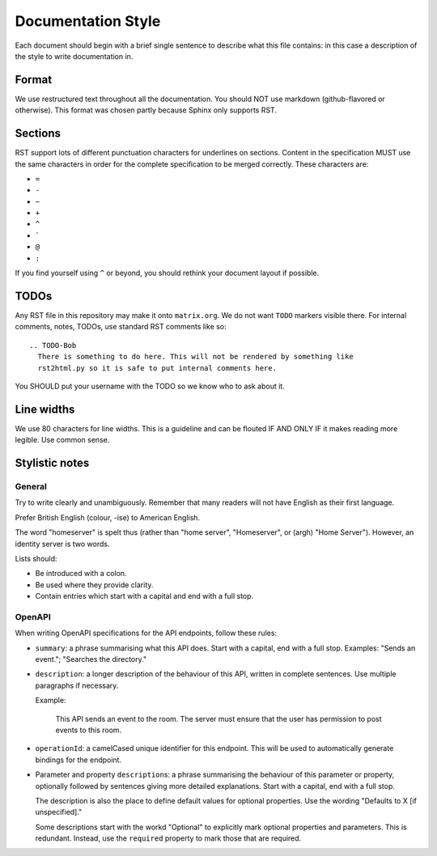 Documentation Style
===================

Each document should begin with a brief single sentence to describe what this
file contains: in this case a description of the style to write documentation
in.

Format
------

We use restructured text throughout all the documentation. You should NOT use
markdown (github-flavored or otherwise). This format was chosen partly because
Sphinx only supports RST.


Sections
--------

RST support lots of different punctuation characters for underlines on sections.
Content in the specification MUST use the same characters in order for the
complete specification to be merged correctly. These characters are:

- ``=``
- ``-``
- ``~``
- ``+``
- ``^``
- \ `````
- ``@``
- ``:``

If you find yourself using ``^`` or beyond, you should rethink your document
layout if possible.

TODOs
-----

Any RST file in this repository may make it onto ``matrix.org``. We do not want
``TODO`` markers visible there. For internal comments, notes, TODOs, use standard
RST comments like so::

  .. TODO-Bob
    There is something to do here. This will not be rendered by something like
    rst2html.py so it is safe to put internal comments here.

You SHOULD put your username with the TODO so we know who to ask about it.

Line widths
-----------

We use 80 characters for line widths. This is a guideline and can be flouted IF
AND ONLY IF it makes reading more legible. Use common sense.

Stylistic notes
---------------

General
~~~~~~~

Try to write clearly and unambiguously. Remember that many readers will not
have English as their first language.

Prefer British English (colour, -ise) to American English.

The word "homeserver" is spelt thus (rather than "home server", "Homeserver",
or (argh) "Home Server"). However, an identity server is two words.

.. Rationale: "homeserver" distinguishes from a "home server" which is a server 
   you have at home. "Identity server" is clear, whereas "identityserver" is 
   horrible.

Lists should:

* Be introduced with a colon.
* Be used where they provide clarity.
* Contain entries which start with a capital and end with a full stop.

OpenAPI
~~~~~~~

When writing OpenAPI specifications for the API endpoints, follow these rules:

* ``summary``: a phrase summarising what this API does. Start with a capital,
  end with a full stop. Examples: "Sends an event."; "Searches the directory."

* ``description``: a longer description of the behaviour of this API, written
  in complete sentences. Use multiple paragraphs if necessary.
  
  Example: 
  
      This API sends an event to the room. The server must ensure that the user
      has permission to post events to this room.

* ``operationId``: a camelCased unique identifier for this endpoint. This will
  be used to automatically generate bindings for the endpoint.

* Parameter and property ``description``\s: a phrase summarising the behaviour
  of this parameter or property, optionally followed by sentences giving more
  detailed explanations. Start with a capital, end with a full stop.

  The description is also the place to define default values for optional
  properties. Use the wording "Defaults to X [if unspecified]."
  
  Some descriptions start with the workd "Optional" to explicitly mark optional 
  properties and parameters. This is redundant. Instead, use the ``required``
  property to mark those that are required.
